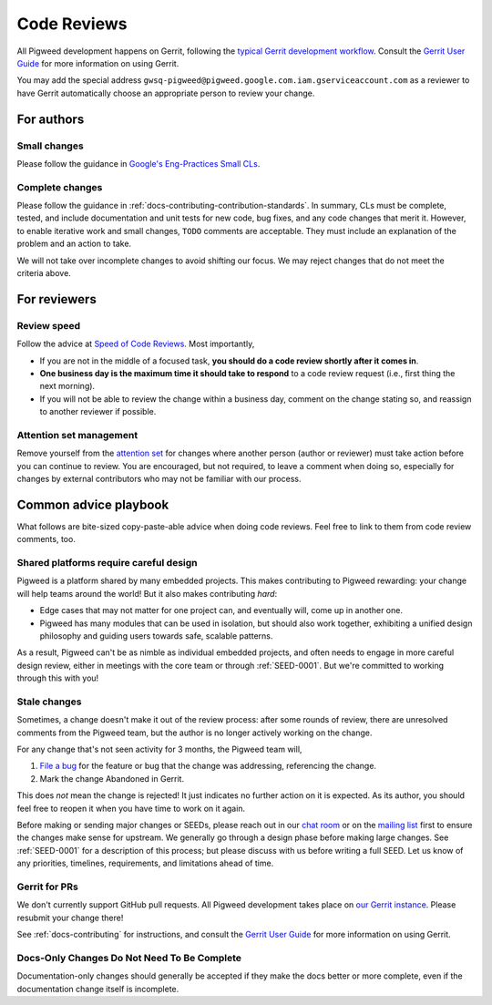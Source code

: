 .. _docs-code_reviews:

============
Code Reviews
============
All Pigweed development happens on Gerrit, following the `typical Gerrit
development workflow <http://ceres-solver.org/contributing.html>`_. Consult the
`Gerrit User Guide
<https://gerrit-documentation.storage.googleapis.com/Documentation/2.12.3/intro-user.html>`_
for more information on using Gerrit.

You may add the special address
``gwsq-pigweed@pigweed.google.com.iam.gserviceaccount.com`` as a reviewer to
have Gerrit automatically choose an appropriate person to review your change.

-----------
For authors
-----------

.. _docs-code_reviews-small-changes:

Small changes
=============
Please follow the guidance in `Google's Eng-Practices Small CLs
<https://google.github.io/eng-practices/review/developer/small-cls.html>`_.

Complete changes
================
Please follow the guidance in :ref:`docs-contributing-contribution-standards`.
In summary, CLs must be complete, tested, and include documentation and unit
tests for new code, bug fixes, and any code changes that merit it. However, to
enable iterative work and small changes, ``TODO`` comments are acceptable. They
must include an explanation of the problem and an action to take.

We will not take over incomplete changes to avoid shifting our focus. We may
reject changes that do not meet the criteria above.

-------------
For reviewers
-------------

Review speed
============
Follow the advice at `Speed of Code Reviews
<https://google.github.io/eng-practices/review/reviewer/speed.html>`_.  Most
importantly,

* If you are not in the middle of a focused task, **you should do a code review
  shortly after it comes in**.
* **One business day is the maximum time it should take to respond** to a code
  review request (i.e., first thing the next morning).
* If you will not be able to review the change within a business day, comment
  on the change stating so, and reassign to another reviewer if possible.

Attention set management
========================
Remove yourself from the `attention set
<https://gerrit-review.googlesource.com/Documentation/user-attention-set.html>`_
for changes where another person (author or reviewer) must take action before
you can continue to review. You are encouraged, but not required, to leave a
comment when doing so, especially for changes by external contributors who may
not be familiar with our process.

----------------------
Common advice playbook
----------------------
What follows are bite-sized copy-paste-able advice when doing code reviews.
Feel free to link to them from code review comments, too.

.. _docs-code_reviews-playbook-platform-design:

Shared platforms require careful design
=======================================
Pigweed is a platform shared by many embedded projects. This makes contributing
to Pigweed rewarding: your change will help teams around the world! But it also
makes contributing *hard*:

* Edge cases that may not matter for one project can, and eventually will, come
  up in another one.
* Pigweed has many modules that can be used in isolation, but should also work
  together, exhibiting a unified design philosophy and guiding users towards
  safe, scalable patterns.

As a result, Pigweed can't be as nimble as individual embedded projects, and
often needs to engage in more careful design review, either in meetings with
the core team or through :ref:`SEED-0001`. But we're committed to working
through this with you!


.. _docs-code_reviews-playbook-stale-changes:

Stale changes
=============
Sometimes, a change doesn't make it out of the review process: after some
rounds of review, there are unresolved comments from the Pigweed team, but the
author is no longer actively working on the change.

For any change that's not seen activity for 3 months, the Pigweed team will,

#. `File a bug <https://issues.pigweed.dev/issues?q=status:open>`_ for the
   feature or bug that the change was addressing, referencing the change.
#. Mark the change Abandoned in Gerrit.

This does *not* mean the change is rejected! It just indicates no further
action on it is expected. As its author, you should feel free to reopen it when
you have time to work on it again.

Before making or sending major changes or SEEDs, please reach out in our
`chat room <https://discord.gg/M9NSeTA>`_ or on the `mailing list
<https://groups.google.com/forum/#!forum/pigweed>`_ first to ensure the changes
make sense for upstream. We generally go through a design phase before making
large changes. See :ref:`SEED-0001` for a description of this process; but
please discuss with us before writing a full SEED. Let us know of any
priorities, timelines, requirements, and limitations ahead of time.

Gerrit for PRs
==============
We don't currently support GitHub pull requests. All Pigweed development takes
place on `our Gerrit instance <https://pigweed-review.googlesource.com/>`_.
Please resubmit your change there!

See :ref:`docs-contributing` for instructions, and consult the `Gerrit User
Guide
<https://gerrit-documentation.storage.googleapis.com/Documentation/2.12.3/intro-user.html>`_
for more information on using Gerrit.

.. _docs-code_reviews-incomplete-docs-changes:

Docs-Only Changes Do Not Need To Be Complete
============================================
Documentation-only changes should generally be accepted if they make the docs
better or more complete, even if the documentation change itself is incomplete.
